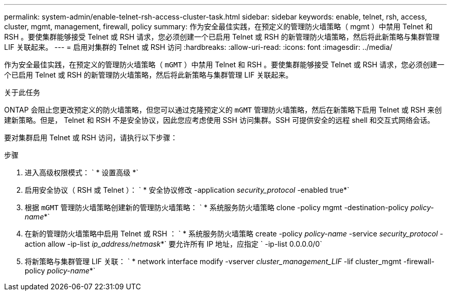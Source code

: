 ---
permalink: system-admin/enable-telnet-rsh-access-cluster-task.html 
sidebar: sidebar 
keywords: enable, telnet, rsh, access, cluster, mgmt, management, firewall, policy 
summary: 作为安全最佳实践，在预定义的管理防火墙策略（ mgmt ）中禁用 Telnet 和 RSH 。要使集群能够接受 Telnet 或 RSH 请求，您必须创建一个已启用 Telnet 或 RSH 的新管理防火墙策略，然后将此新策略与集群管理 LIF 关联起来。 
---
= 启用对集群的 Telnet 或 RSH 访问
:hardbreaks:
:allow-uri-read: 
:icons: font
:imagesdir: ../media/


[role="lead"]
作为安全最佳实践，在预定义的管理防火墙策略（ `mGMT` ）中禁用 Telnet 和 RSH 。要使集群能够接受 Telnet 或 RSH 请求，您必须创建一个已启用 Telnet 或 RSH 的新管理防火墙策略，然后将此新策略与集群管理 LIF 关联起来。

.关于此任务
ONTAP 会阻止您更改预定义的防火墙策略，但您可以通过克隆预定义的 `mGMT` 管理防火墙策略，然后在新策略下启用 Telnet 或 RSH 来创建新策略。但是， Telnet 和 RSH 不是安全协议，因此您应考虑使用 SSH 访问集群。SSH 可提供安全的远程 shell 和交互式网络会话。

要对集群启用 Telnet 或 RSH 访问，请执行以下步骤：

.步骤
. 进入高级权限模式： ` * 设置高级 *`
. 启用安全协议（ RSH 或 Telnet ）： ` * 安全协议修改 -application _security_protocol_ -enabled true*`
. 根据 `mGMT` 管理防火墙策略创建新的管理防火墙策略： ` * 系统服务防火墙策略 clone -policy mgmt -destination-policy _policy-name_*`
. 在新的管理防火墙策略中启用 Telnet 或 RSH ： ` * 系统服务防火墙策略 create -policy _policy-name_ -service _security_protocol_ -action allow -ip-list _ip_address/netmask_*` 要允许所有 IP 地址，应指定 ` -ip-list 0.0.0.0/0`
. 将新策略与集群管理 LIF 关联： ` * network interface modify -vserver _cluster_management_LIF_ -lif cluster_mgmt -firewall-policy _policy-name_*`

